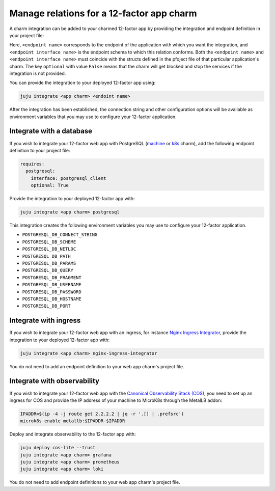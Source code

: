 .. _integrate-12-factor-charms:

Manage relations for a 12-factor app charm
==========================================

A charm integration can be added to your charmed 12-factor app by providing
the integration and endpoint definition in your project file:

.. code-block:: yaml
    :caption: charmcraft.yaml

    requires:
      <endpoint name>:
        interface: <endpoint interface name>
        optional: false

Here, ``<endpoint name>`` corresponds to the endpoint of the application with which
you want the integration, and ``<endpoint interface name>`` is the endpoint schema
to which this relation conforms. Both the ``<endpoint name>`` and
``<endpoint interface name>`` must coincide with the structs defined in the
pfoject file of that particular application's charm. The key ``optional``
with value ``False`` means that the charm will get blocked and stop the services if
the integration is not provided.

You can provide the integration to your deployed 12-factor app using:

.. code-block:: bash

    juju integrate <app charm> <endoint name>

After the integration has been established, the connection string and other
configuration options will be available as environment variables that you may
use to configure your 12-factor application.

.. seealso::

  :external+ops:doc:`Ops | How to manage relations <howto/manage-relations>`

Integrate with a database
-------------------------

If you wish to integrate your 12-factor web app with PostgreSQL
(`machine <https://charmhub.io/postgresql>`_ or
`k8s <https://charmhub.io/postgresql-k8s>`_
charm), add the following endpoint definition to your project file:

.. code-block:: yaml

    requires:
      postgresql:
        interface: postgresql_client
        optional: True

Provide the integration to your deployed 12-factor app with:

.. code-block:: bash

    juju integrate <app charm> postgresql

This integration creates the following environment variables you may use to
configure your 12-factor application.

- ``POSTGRESQL_DB_CONNECT_STRING``
- ``POSTGRESQL_DB_SCHEME``
- ``POSTGRESQL_DB_NETLOC``
- ``POSTGRESQL_DB_PATH``
- ``POSTGRESQL_DB_PARAMS``
- ``POSTGRESQL_DB_QUERY``
- ``POSTGRESQL_DB_FRAGMENT``
- ``POSTGRESQL_DB_USERNAME``
- ``POSTGRESQL_DB_PASSWORD``
- ``POSTGRESQL_DB_HOSTNAME``
- ``POSTGRESQL_DB_PORT``

Integrate with ingress
----------------------

If you wish to integrate your 12-factor web app with an ingress,
for instance
`Nginx Ingress Integrator <https://charmhub.io/nginx-ingress-integrator>`_,
provide the integration to your deployed 12-factor app with:

.. code-block:: bash

    juju integrate <app charm> nginx-ingress-integrator

You do not need to add an endpoint definition to your web app charm's
project file.

Integrate with observability
----------------------------

If you wish to integrate your 12-factor web app with the `Canonical
Observability Stack
(COS) <https://charmhub.io/topics/canonical-observability-stack>`_,
you need to set up an ingress for COS and provide the IP address
of your machine to MicroK8s through the MetalLB addon:

.. code-block:: bash

  IPADDR=$(ip -4 -j route get 2.2.2.2 | jq -r '.[] | .prefsrc')
  microk8s enable metallb:$IPADDR-$IPADDR


Deploy and integrate observability to the 12-factor app with:

.. code-block:: bash

  juju deploy cos-lite --trust
  juju integrate <app charm> grafana
  juju integrate <app charm> prometheus
  juju integrate <app charm> loki

You do not need to add endpoint definitions to your web app charm's
project file.
